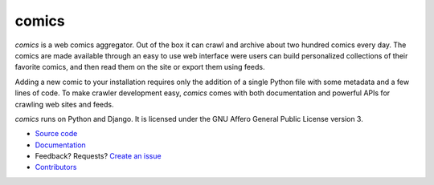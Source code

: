 comics
======

*comics* is a web comics aggregator. Out of the box it can crawl and archive
about two hundred comics every day. The comics are made available through an
easy to use web interface were users can build personalized collections of
their favorite comics, and then read them on the site or export them using
feeds.

Adding a new comic to your installation requires only the addition of a single
Python file with some metadata and a few lines of code. To make crawler
development easy, *comics* comes with both documentation and powerful APIs for
crawling web sites and feeds.

*comics* runs on Python and Django. It is licensed under the GNU Affero General
Public License version 3.

- `Source code <http://github.com/jodal/comics>`_
- `Documentation <http://comics.readthedocs.org/>`_
- Feedback? Requests? `Create an issue <http://github.com/jodal/comics/issues>`_
- `Contributors <https://github.com/jodal/comics/contributors>`_
